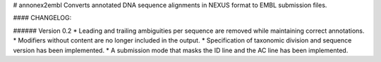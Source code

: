 # annonex2embl
Converts annotated DNA sequence alignments in NEXUS format to EMBL submission files.

#### CHANGELOG:

###### Version 0.2
* Leading and trailing ambiguities per sequence are removed while maintaining correct annotations.
* Modifiers without content are no longer included in the output.
* Specification of taxonomic division and sequence version has been implemented.
* A submission mode that masks the ID line and the AC line has been implemented.

